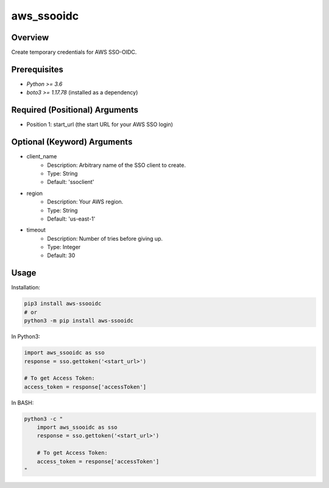 ===============
**aws_ssooidc**
===============

Overview
--------

Create temporary credentials for AWS SSO-OIDC.

Prerequisites
-------------

- *Python >= 3.6*
- *boto3 >= 1.17.78* (installed as a dependency)

Required (Positional) Arguments
-------------------------------

- Position 1: start_url (the start URL for your AWS SSO login)

Optional (Keyword) Arguments
----------------------------

- client_name
    - Description: Arbitrary name of the SSO client to create.
    - Type: String
    - Default: 'ssoclient'
- region
    - Description: Your AWS region.
    - Type: String
    - Default: 'us-east-1'
- timeout
    - Description: Number of tries before giving up.
    - Type: Integer
    - Default: 30

Usage
-----

Installation:

.. code-block:: BASH

   pip3 install aws-ssooidc
   # or
   python3 -m pip install aws-ssooidc

In Python3:

.. code-block:: BASH

   import aws_ssooidc as sso
   response = sso.gettoken('<start_url>')

   # To get Access Token:
   access_token = response['accessToken']

In BASH:

.. code-block:: BASH

   python3 -c "
       import aws_ssooidc as sso
       response = sso.gettoken('<start_url>')

       # To get Access Token:
       access_token = response['accessToken']
   "

